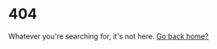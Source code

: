 #+OPTIONS: toc:nil
* 404

Whatever you're searching for, it's not here. [[./index.html][Go back home?]]
